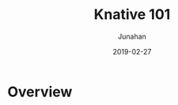 # -*- mode: org; coding: utf-8; -*-
#+TITLE:              Knative 101
#+AUTHOR:             Junahan
#+EMAIL:              junahan@outlook.com 
#+DATE:               2019-02-27
#+LANGUAGE:           CN
#+OPTIONS:            H:3 num:t toc:t \n:nil @:t ::t |:t ^:t -:t f:t *:t <:t
#+OPTIONS:            TeX:t LaTeX:t skip:nil d:nil todo:t pri:nil tags:not-in-toc
#+INFOJS_OPT:         view:nil toc:nil ltoc:t mouse:underline buttons:0 path:http://orgmode.org/org-info.js
#+LICENSE:            CC BY 4.0


* Overview


